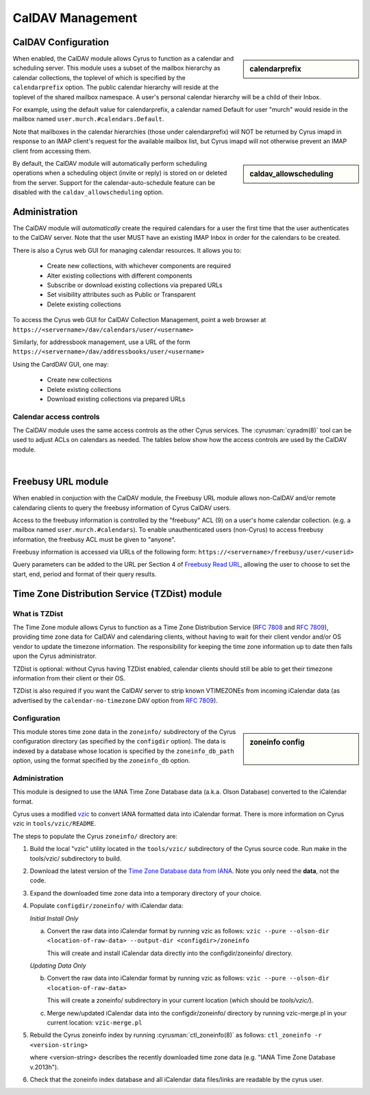 .. _caldav:

=================
CalDAV Management
=================

CalDAV Configuration
====================

.. sidebar:: calendarprefix

   .. include:: /imap/reference/manpages/configs/imapd.conf.rst
       :start-after: startblob calendarprefix
       :end-before: endblob calendarprefix

When enabled, the CalDAV module allows Cyrus to function as a calendar and
scheduling server. This module uses a subset of the mailbox hierarchy as
calendar collections, the toplevel of which is specified by the ``calendarprefix``
option. The public calendar hierarchy will reside at the toplevel of the shared
mailbox namespace. A user's personal calendar hierarchy will be a child of
their Inbox.

For example, using the default value for calendarprefix, a
calendar named Default for user "murch" would reside in the mailbox named
``user.murch.#calendars.Default``.

Note that mailboxes in the calendar hierarchies (those under calendarprefix)
will NOT be returned by Cyrus imapd in response to an IMAP client's request for
the available mailbox list, but Cyrus imapd will not otherwise prevent an IMAP
client from accessing them.

.. sidebar:: caldav_allowscheduling

   .. include:: /imap/reference/manpages/configs/imapd.conf.rst
       :start-after: startblob caldav_allowscheduling
       :end-before: endblob caldav_allowscheduling

By default, the CalDAV module will automatically perform scheduling operations
when a scheduling object (invite or reply) is stored on or deleted from the
server. Support for the calendar-auto-schedule feature can be disabled with the
``caldav_allowscheduling`` option.

Administration
==============

The CalDAV module will *automatically* create the required calendars for a user
the first time that the user authenticates to the CalDAV server. Note that the
user MUST have an existing IMAP Inbox in order for the calendars to be created.

There is also a Cyrus web GUI for managing calendar resources.
It allows you to:

    * Create new collections, with whichever components are required
    * Alter existing collections with different components
    * Subscribe or download existing collections via prepared URLs
    * Set visibility attributes such as Public or Transparent
    * Delete existing collections

To access the Cyrus web GUI for CalDAV Collection Management, point
a web browser at ``https://<servername>/dav/calendars/user/<username>``


Similarly, for addressbook management, use a URL of the form
``https://<servername>/dav/addressbooks/user/<username>``

Using the CardDAV GUI, one may:

    * Create new collections
    * Delete existing collections
    * Download existing collections via prepared URLs

.. _calendar_ACL:

Calendar access controls
------------------------

The CalDAV module uses the same access controls as the other Cyrus services. The
:cyrusman:`cyradm(8)` tool can be used to adjust ACLs on calendars as needed.
The tables below show how the access controls are used by the CalDAV module.

.. raw:: html

    <table border>
      <caption>Mapping of IMAP Rights to WebDAV Privileges & HTTP Methods</caption>
      <tr>
        <th>IMAP rights</th>
        <th colspan=2>WebDAV privileges</th>
        <th>HTTP methods</th>
      </tr>
      <tr>
        <td>l - lookup
          <br>r - read</td>
        <td>DAV:read</td>
        <td>DAV:read-current-user-privilege-set
          <br>CALDAV:read-free-busy</td>
        <td>GET/HEAD
          <br>COPY/MOVE <small>(on source)</small>
            <br>PROPFIND
              <br>REPORT</td>
      </tr>
      <tr>
        <td><s>s - seen</s></td>
        <td colspan=2/>
        <td/>
      </tr>
      <tr>
        <td>w - write
          <br>n - write shared annotation</td>
        <td colspan=2>DAV:write-properties</td>
        <td>PROPPATCH
          <br>COPY/MOVE <small>(on destination)</small></td>
      </tr>
      <tr>
        <td>i - insert</td>
        <td colspan=2>DAV:write-content</td>
        <td>PUT
          <br>PATCH
            <br>COPY/MOVE <small>(on destination resource)</small>
              <br>LOCK
                <br>UNLOCK <small>(lock owner ONLY)</small></td>
      </tr>
      <tr>
        <td>p - post</td>
        <td rowspan=2>DAV:bind</td>
        <td>CYRUS:add-resource</td>
        <td>POST</td>
      </tr>
      <tr>
        <td>k - create mailbox</td>
        <td>CYRUS:make-collection</td>
        <td>MKCOL
          <br>MKCALENDAR
            <br>COPY/MOVE <small>(on destination collection)</small></td>
      </tr>
      <tr>
        <td>x - delete mailbox</td>
        <td rowspan=2>DAV:unbind</td>
        <td>CYRUS:remove-collection</td>
        <td>DELETE <small>(collection)</small>
          <br>MOVE <small>(on source collection)</small></td>
      </tr>
      <tr>
        <td>t - delete message
          <br>e - expunge</td>
        <td>CYRUS:remove-resource</td>
        <td>DELETE <small>(resource)</small>
          <br>MOVE <small>(on source resource)</small></td>
      </tr>
      <tr>
        <td>a - admin</td>
        <td>CYRUS:admin</td>
        <td>DAV:read-acl
          <br>DAV:write-acl
            <br>DAV:unlock</td>
        <td>ACL
          <br>PROPFIND <small>(DAV:acl property ONLY)</small>
          <br>UNLOCK <small>(ANY lock)</small></td>
      </tr>
      <tr>
        <td colspan=4><i>Regular Calendar Collections ONLY &#151;
            read freebusy time?</i></td>
      </tr>
      <tr>
        <td>9 - freebusy</td>
        <td colspan=2>CALDAV:read-free-busy</td>
        <td>REPORT <small>(CALDAV:free-busy-query ONLY)</small>
          <br>GET/HEAD <small>(<a href="#Freebusy">Freebusy URLs</a> ONLY)</small></td>
      </tr>
      <tr>
        <td colspan=4><i>Scheduling Outbox ONLY &#151;
            implicitly create/send iTIP message?</i></td>
      </tr>
      <tr>
        <td>9 - freebusy</td>
        <td rowspan=3>CALDAV:schedule-send</td>
        <td>CALDAV:schedule-send-freebusy</td>
        <td>POST
          <br><small>(by organizer on scheduling Outbox)</small></td>
      </tr>
      <tr>
        <td>8 - invite</td>
        <td>CALDAV:schedule-send-invite</td>
        <td>PUT/PATCH/DELETE
          <br><small>(by organizer on calendar resource/collection)</small></td>
      </tr>
      <tr>
        <td>7 - reply</td>
        <td>CALDAV:schedule-send-reply</td>
        <td>PUT/PATCH/DELETE
          <br><small>(by attendee on calendar resource/collection)</small></td>
      </tr>
      <tr>
        <td colspan=4><i>Scheduling Inbox ONLY &#151;
            implicitly deliver/process incoming iTIP message?</i></td>
      </tr>
      <tr>
        <td>9 - freebusy</td>
        <td rowspan=3>CALDAV:schedule-deliver</td>
        <td>CALDAV:schedule-query-freebusy</td>
        <td rowspan=3/>
      </tr>
      <tr>
        <td>8 - invite</td>
        <td>CALDAV:schedule-deliver-invite</td>
      </tr>
      <tr>
        <td>7 - reply</td>
        <td>CALDAV:schedule-deliver-reply</td>
      </tr>
    </table>
    <br>

    <br>
    <table border>
      <caption>Default WebDAV Privileges by Collection</caption>
      <tr>
        <th>Collection</th>
        <th>User ID</th>
        <th>WebDAV Privileges</th>
        <th>IMAP rights</th>
      </tr>
      <tr>
        <td rowspan=2>Regular Calendar Collection</td>
        <td>owner</td>
        <td>DAV:all + CALDAV:read-free-busy</td>
        <td align='right'>lrwipkxtan9</td>
      </tr>
      <tr>
        <td>anyone</td>
        <td>CALDAV:read-free-busy</td>
        <td align='right'>9</td>
      </tr>
      <tr>
        <td rowspan=2>Managed Attachments Collection</td>
        <td>owner</td>
        <td>DAV:all</td>
        <td>lrwipkxtan</td>
      </tr>
      <tr>
        <td>anyone</td>
        <td>DAV:read</td>
        <td>lr</td>
      </tr>
      <tr>
        <td rowspan=2>Scheduling Inbox</td>
        <td>owner</td>
        <td>DAV:all + CALDAV:schedule-deliver</td>
        <td>lrwipkxtan789</td>
      </tr>
      <tr>
        <td>anyone</td>
        <td>CALDAV:schedule-deliver</td>
        <td align='right'>789</td>
      </tr>
      <tr>
        <td>Scheduling Outbox</td>
        <td>owner</td>
        <td>DAV:all + CALDAV:schedule-send</td>
        <td>lrwipkxtan789</td>
      </tr>
    </table>

|

Freebusy URL module
===================

When enabled in conjuction with the CalDAV module, the Freebusy URL module
allows non-CalDAV and/or remote calendaring clients to query the freebusy
information of Cyrus CalDAV users.

Access to the freebusy information is controlled by the "freebusy" ACL (9) on a
user's home calendar collection. (e.g. a mailbox named
``user.murch.#calendars``). To enable unauthenticated users (non-Cyrus) to
access freebusy information, the freebusy ACL must be given to "anyone".

Freebusy information is accessed via URLs of the following form:
``https://<servername>/freebusy/user/<userid>``

Query parameters can be added to the URL per Section 4 of
`Freebusy Read URL <http://www.calconnect.org/pubdocs/CD0903%20Freebusy%20Read%20URL.pdf>`_,
allowing the user to choose to set the start, end, period and format of
their query results.

Time Zone Distribution Service (TZDist) module
==============================================

What is TZDist
--------------

The Time Zone module allows Cyrus to function as a Time Zone Distribution
Service (:rfc:`7808` and :rfc:`7809`), providing time zone data for CalDAV
and calendaring clients, without having to wait for their client vendor and/or
OS vendor to update the timezone information. The responsibility for keeping
the time zone information up to date then falls upon the Cyrus administrator.

TZDist is optional: without Cyrus having TZDist enabled, calendar clients should
still be able to get their timezone information from their client or their OS.

TZDist is also required if you want the CalDAV server to strip known VTIMEZONEs
from incoming iCalendar data (as advertised by the ``calendar-no-timezone`` DAV
option from :rfc:`7809`).

Configuration
-------------

.. sidebar:: zoneinfo config

   .. include:: /imap/reference/manpages/configs/imapd.conf.rst
       :start-after: startblob zoneinfo_db_path
       :end-before: endblob zoneinfo_db_path

   |

   .. include:: /imap/reference/manpages/configs/imapd.conf.rst
       :start-after: startblob zoneinfo_db
       :end-before: endblob zoneinfo_db

This module stores time zone data in the ``zoneinfo/`` subdirectory of the Cyrus
configuration directory (as specified by the ``configdir`` option). The data is
indexed by a database whose location is specified by the ``zoneinfo_db_path``
option, using the format specified by the ``zoneinfo_db`` option.

Administration
--------------

This module is designed to use the IANA Time Zone Database data (a.k.a. Olson
Database) converted to the iCalendar format.

Cyrus uses a modified `vzic <https://github.com/libical/vzic>`_ to convert IANA
formatted data into iCalendar format. There is more information on Cyrus vzic in
``tools/vzic/README``.

The steps to populate the Cyrus ``zoneinfo/`` directory are:

1. Build the local "vzic" utility located in the ``tools/vzic/`` subdirectory
   of the Cyrus source code. Run make in the tools/vzic/ subdirectory to build.

2. Download the latest version of the
   `Time Zone Database data from IANA <http://www.iana.org/time-zones>`_. Note
   you only need the **data**, not the code.

3. Expand the downloaded time zone data into a temporary directory of your choice.

4. Populate ``configdir/zoneinfo/`` with iCalendar data:

   *Initial Install Only*

   a. Convert the raw data into iCalendar format by running vzic as follows:
      ``vzic --pure --olson-dir <location-of-raw-data> --output-dir <configdir>/zoneinfo``

      This will create and install iCalendar data directly into the configdir/zoneinfo/ directory.

   *Updating Data Only*

   b. Convert the raw data into iCalendar format by running vzic as follows:
      ``vzic --pure --olson-dir <location-of-raw-data>``

      This will create a zoneinfo/ subdirectory in your current location
      (which should be `tools/vzic/`).

   c. Merge new/updated iCalendar data into the configdir/zoneinfo/ directory
      by running vzic-merge.pl in your current location:
      ``vzic-merge.pl``

5. Rebuild the Cyrus zoneinfo index by running :cyrusman:`ctl_zoneinfo(8)` as
   follows:
   ``ctl_zoneinfo -r <version-string>``

   where <version-string> describes the recently downloaded time zone data
   (e.g. "IANA Time Zone Database v.2013h").

6. Check that the zoneinfo index database and all iCalendar data files/links
   are readable by the cyrus user.
